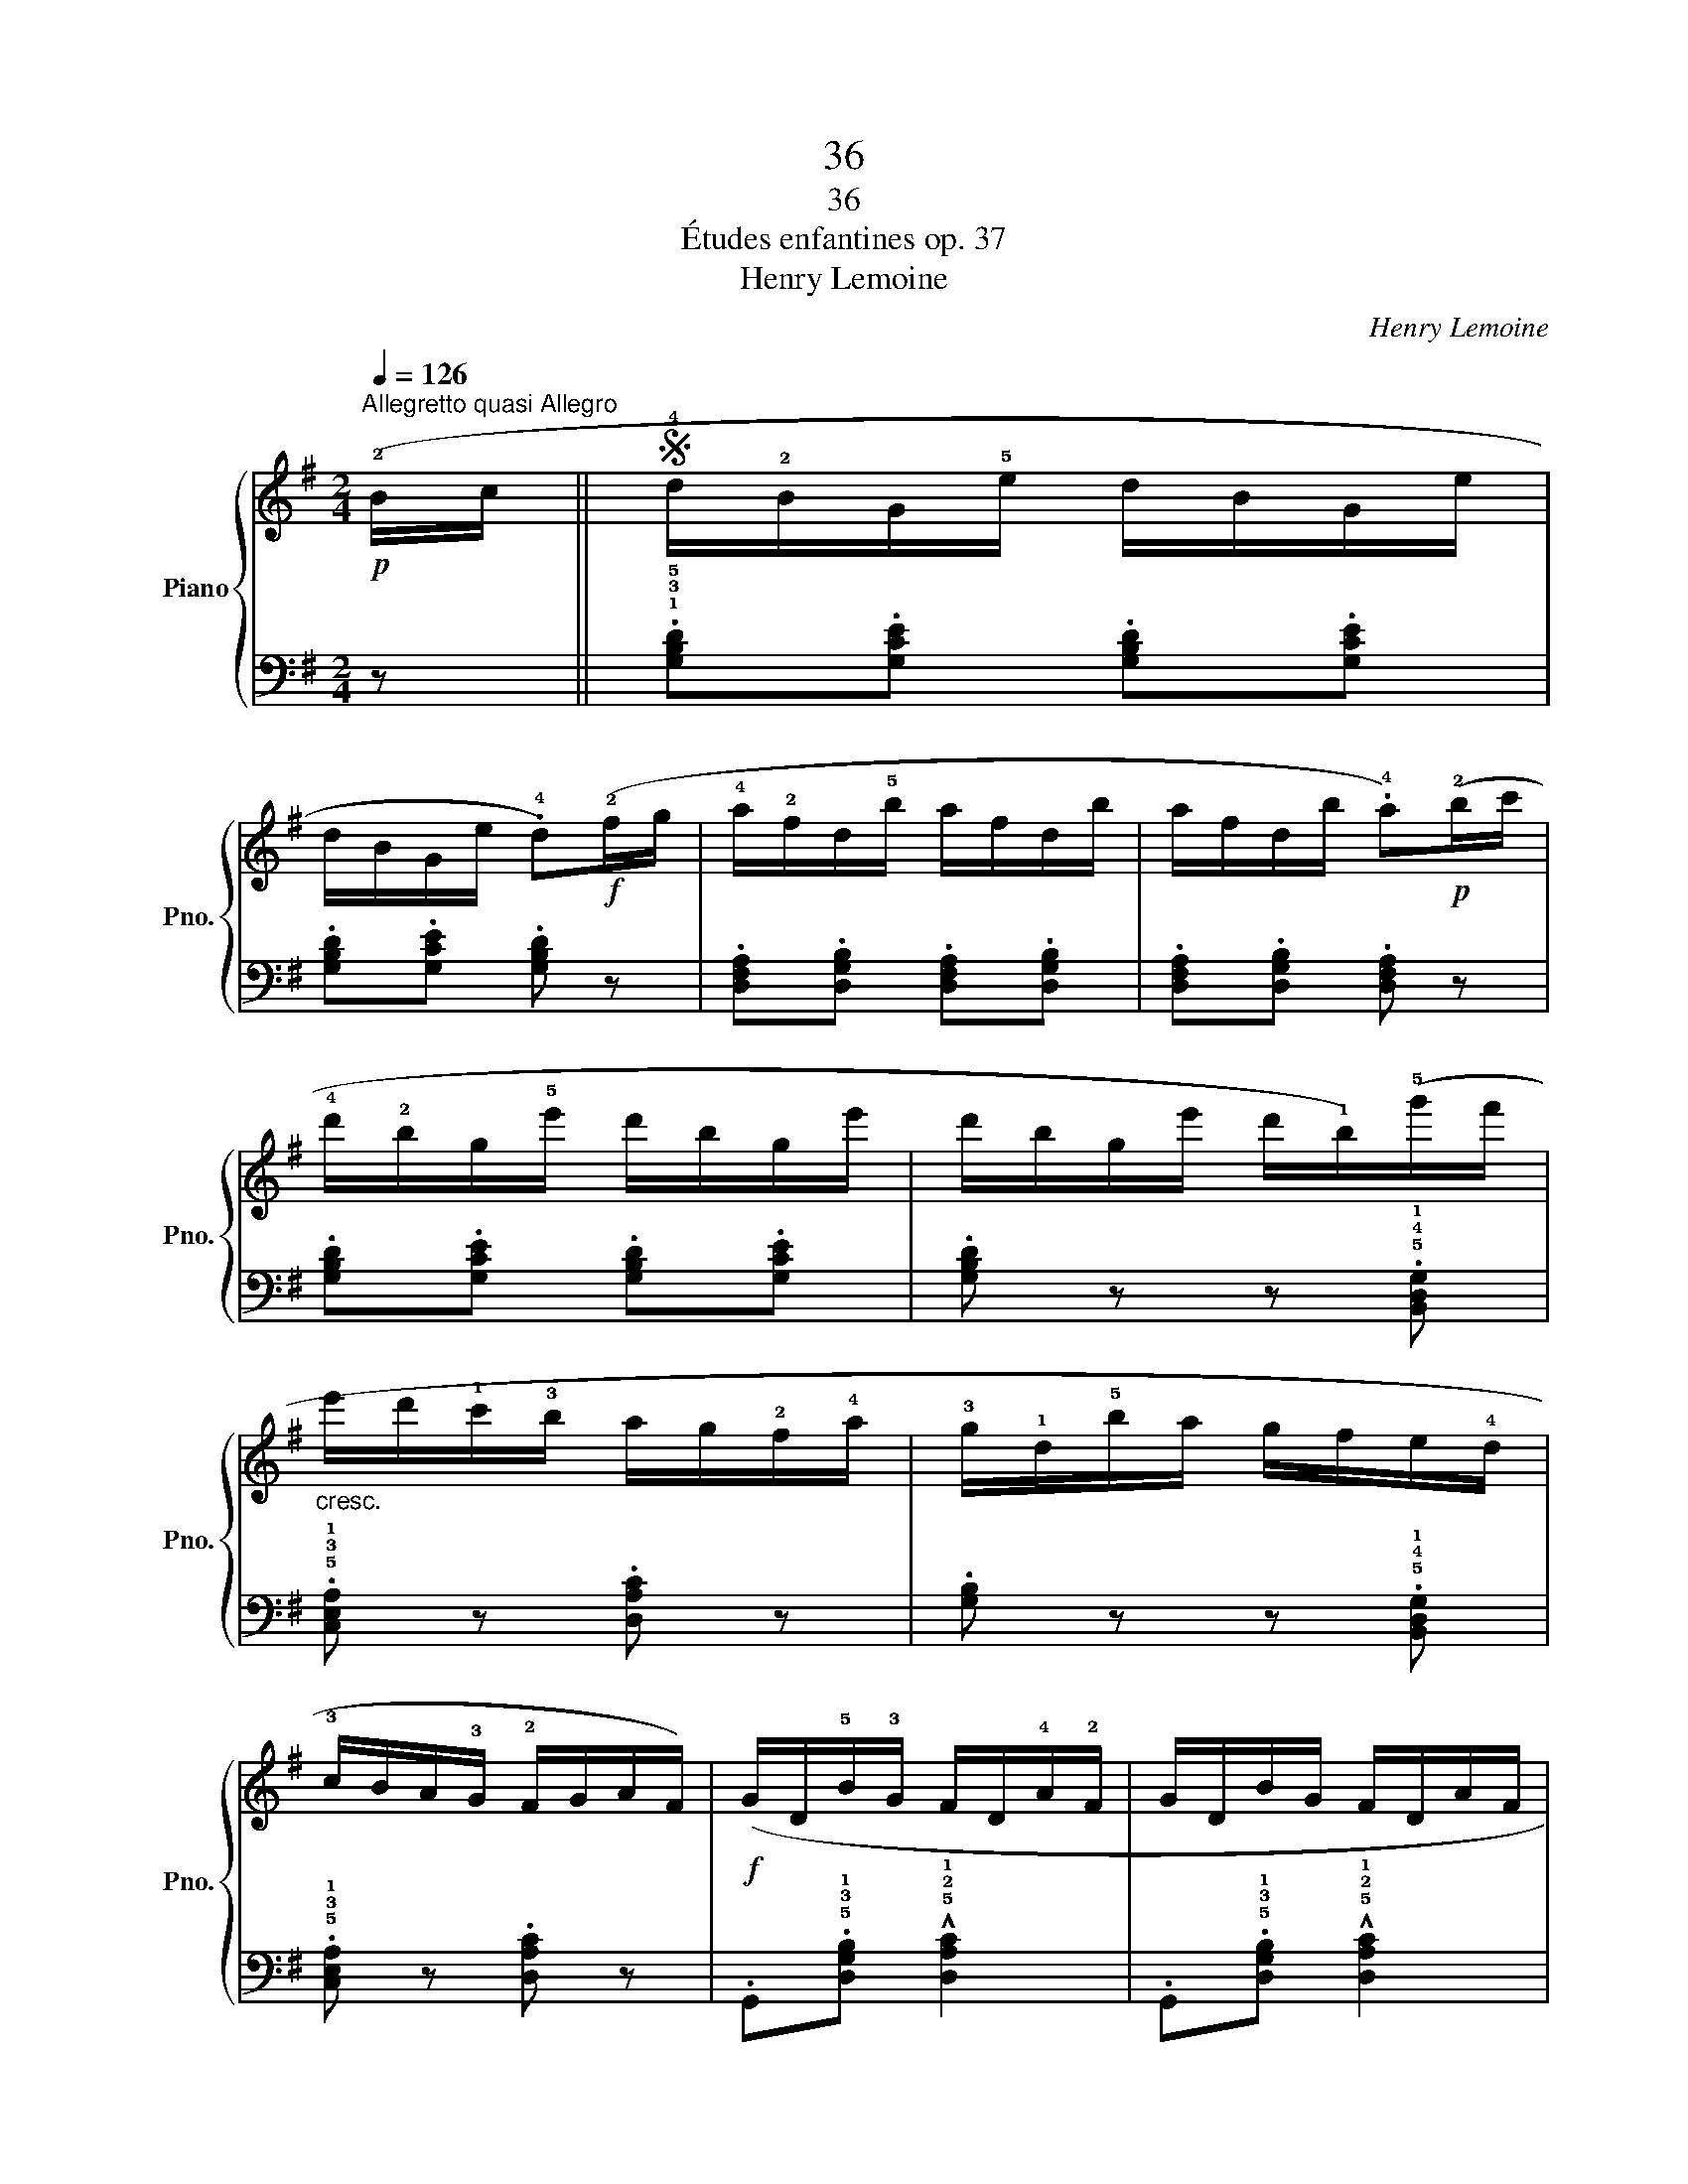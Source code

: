X:1
T:36
T:36
T:Études enfantines op. 37
T:Henry Lemoine
C:Henry Lemoine
%%score { 1 | ( 2 3 ) }
L:1/8
Q:1/4=126
M:2/4
K:G
V:1 treble nm="Piano" snm="Pno."
V:2 bass 
V:3 bass 
V:1
"^Allegretto quasi Allegro"!p! (!2!B/c/ ||S !4!d/!2!B/G/!5!e/ d/B/G/e/ | %2
 d/B/G/e/ .!4!d)!f!(!2!f/g/ | !4!a/!2!f/d/!5!b/ a/f/d/b/ | a/f/d/b/ .!4!a)!p!(!2!b/c'/ | %5
 !4!d'/!2!b/g/!5!e'/ d'/b/g/e'/ | d'/b/g/e'/ d'/!1!b/)(!5!g'/f'/ | %7
"_cresc." e'/d'/!1!c'/!3!b/ a/g/!2!f/!4!a/ | !3!g/!1!d/!5!b/a/ g/f/e/!4!d/ | %9
 !3!c/B/A/!3!G/ !2!F/G/A/F/) |!f! (G/D/!5!B/!3!G/ F/D/!4!A/!2!F/ | G/D/B/G/ F/D/A/F/ | %12
 G/D/B/G/ F/D/A/F/ | G/D/B/G/ F/D/A/F/ | .G) z .[Bdg] z | [B,DG]4- | [B,DG]2 z!fine! |] (!3!f/g/ | %18
 !5!a/!3!f/e/d/ a/f/e/d/ | !4!d/^c/B/A/ d/c/B/A/) | (!5!a/!3!f/e/d/ a/f/e/d/ | %21
 !4!d/^c/B/A/ d/c/B/A/) |"_poco a poco" (!5!a/!3!f/e/d/ a/"_cresc."f/e/d/ | %23
 !5!b/!3!g/f/e/ b/g/f/e/ | !5!=c'/!3!a/!1!g/!2!f/ c'/a/g/f/ | !5!d'/!3!b/a/g/ d'/b/a/g/) | %26
!f! (!5!e'/!3!c'/b/a/ !5!d'/!3!b/a/g/ |"_poco a poco" !5!c'/!3!a/!1!g/!2!f/ !5!b/!3!g/"_dim."f/e/ | %28
 !5!a/!3!f/e/d/ !5!g/!3!e/!1!d/!2!^c/ | !4!e/d/^c/!1!d/ !5!g/!3!e/!1!d/!2!c/ | %30
 !4!e/d/^c/!1!d/ !5!g/!3!e/!1!d/!2!c/ | !4!e/d/^c/!1!d/ !5!g/!3!e/!1!d/!2!c/ | %32
!p! (!3!d/)!4!e/!2!^c/!4!e/ d/e/c/e/ |"_poco ritardando" d/e/^c/e/ !3!d/!1!=c/!2!B/c/)!D.S.! |] %34
V:2
 z || .!1!!3!!5![G,B,D].[G,CE] .[G,B,D].[G,CE] | .[G,B,D].[G,CE] .[G,B,D] z | %3
 .[D,F,A,].[D,G,B,] .[D,F,A,].[D,G,B,] | .[D,F,A,].[D,G,B,] .[D,F,A,] z | %5
 .[G,B,D].[G,CE] .[G,B,D].[G,CE] | .[G,B,D] z z .!5!!4!!1![B,,D,G,] | %7
 .!5!!3!!1![C,E,A,] z .[D,A,C] z | .[G,B,] z z .!5!!4!!1![B,,D,G,] | %9
 .!5!!3!!1![C,E,A,] z .[D,A,C] z | .G,,.!5!!3!!1![D,G,B,] !^!!5!!2!!1![D,A,C]2 | %11
 .G,,.!5!!3!!1![D,G,B,] !^!!5!!2!!1![D,A,C]2 | .G,,.!5!!3!!1![D,G,B,] !^!!5!!2!!1![D,A,C]2 | %13
 .G,,.!5!!3!!1![D,G,B,] !^!!5!!2!!1![D,A,C]2 | .[G,B,] z .!4!!1![G,D] z | !5!!2![G,,D,]4- | %16
 [G,,D,]2 z |] z | .!4!D,.[F,A,] .A,,.[F,A,] | .!3!E,.[G,A,] .A,,.[G,A,] | %20
 .!4!D,.[F,A,] .A,,.[F,A,] | .!3!E,.[G,A,] .A,,.[G,A,] | z !^![F,A,]2 [F,A,] | %23
 z !^![G,B,]2 [G,B,] | z !^![A,=C]2 [A,C] | z !^![B,D]2 [B,D] | .!4!D,.[CE] .D,.[B,D] | %27
 .D,.!2!!1![A,C] .D,.!2!!1![G,B,] | .D,.[F,A,] .D,.[G,A,] | .D,.[F,A,] .D,.[G,A,] | %30
 .D,.[F,A,] .D,.[G,A,] | .D,.[F,A,] .D,.[G,A,] | .[D,F,] z z2 | z4 |] %34
V:3
 x || x4 | x4 | x4 | x4 | x4 | x4 | x4 | x4 | x4 | x4 | x4 | x4 | x4 | x4 | x4 | x3 |] x | x4 | %19
 x4 | x4 | x4 | !5!D,4 | !5!D,4 | !5!D,4 | !5!D,4 | x4 | x4 | x4 | x4 | x4 | x4 | x4 | x4 |] %34

